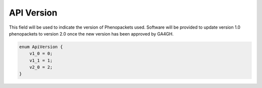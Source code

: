 .. _rstapiversion:

===========
API Version
===========

This field will be used to indicate the version of Phenopackets used. Software will be provided to update version 1.0
phenopackets to version 2.0 once the new version has been approved by GA4GH.



.. code-block:: json

    enum ApiVersion {
        v1_0 = 0;
        v1_1 = 1;
        v2_0 = 2;
    }

